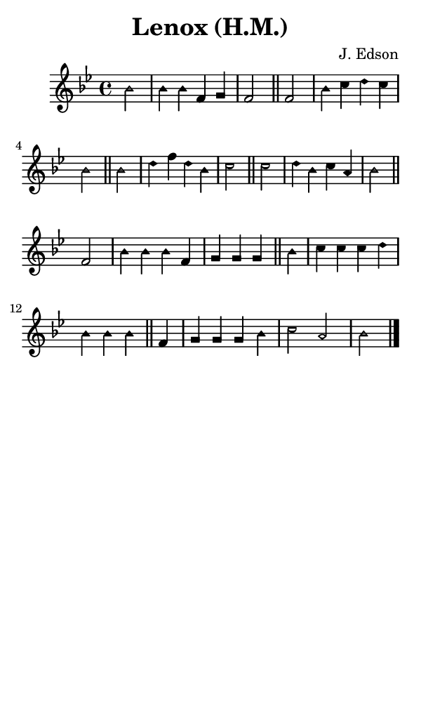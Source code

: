 \version "2.18.2"

#(set-global-staff-size 14)

\header {
  title=\markup {
    Lenox (H.M.)
  }
  composer = \markup {
    J. Edson
  }
  tagline = ##f
}

sopranoMusic = {
 \aikenHeads
 \clef treble
 \key bes \major
 \autoBeamOff
 \time 4/4
 \relative c'' {
   \set Score.tempoHideNote = ##t \tempo 4 = 120
   
   \partial 2
   bes2 bes4 bes f g f2 \bar "||"
   f2 bes4 c d c bes2 \bar "||"
   bes2 d4 f d bes c2 \bar "||"
   c2 d4 bes c a bes2 \bar "||" \break
   f2 bes4 bes bes f g g g \bar "||"
   bes4 c c c d bes bes bes \bar "||"
   f4 g g g bes c2 a bes \bar "|."
 }
}

#(set! paper-alist (cons '("phone" . (cons (* 3 in) (* 5 in))) paper-alist))

\paper {
  #(set-paper-size "phone")
}

\score {
  <<
    \new Staff {
      \new Voice {
	\sopranoMusic
      }
    }
  >>
}
